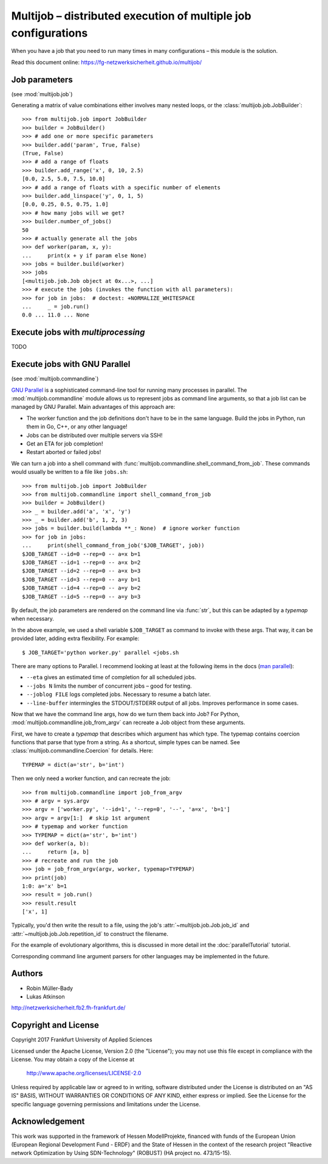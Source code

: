 ===============================================================
Multijob – distributed execution of multiple job configurations
===============================================================

When you have a job that you need to run many times in many configurations – this module is the solution.

Read this document online: https://fg-netzwerksicherheit.github.io/multijob/

Job parameters
==============

(see :mod:`multijob.job`)

Generating a matrix of value combinations either involves many nested loops,
or the :class:`multijob.job.JobBuilder`::

    >>> from multijob.job import JobBuilder
    >>> builder = JobBuilder()
    >>> # add one or more specific parameters
    >>> builder.add('param', True, False)
    (True, False)
    >>> # add a range of floats
    >>> builder.add_range('x', 0, 10, 2.5)
    [0.0, 2.5, 5.0, 7.5, 10.0]
    >>> # add a range of floats with a specific number of elements
    >>> builder.add_linspace('y', 0, 1, 5)
    [0.0, 0.25, 0.5, 0.75, 1.0]
    >>> # how many jobs will we get?
    >>> builder.number_of_jobs()
    50
    >>> # actually generate all the jobs
    >>> def worker(param, x, y):
    ...     print(x + y if param else None)
    >>> jobs = builder.build(worker)
    >>> jobs
    [<multijob.job.Job object at 0x...>, ...]
    >>> # execute the jobs (invokes the function with all parameters):
    >>> for job in jobs:  # doctest: +NORMALIZE_WHITESPACE
    ...     _ = job.run()
    0.0 ... 11.0 ... None

Execute jobs with `multiprocessing`
===================================

TODO

Execute jobs with GNU Parallel
==============================

(see :mod:`multijob.commandline`)

`GNU Parallel <https://www.gnu.org/software/parallel/>`_ is a sophisticated command-line tool for running many processes in parallel.
The :mod:`multijob.commandline` module allows us to represent jobs as command line arguments, so that a job list can be managed by GNU Parallel.
Main advantages of this approach are:

- The worker function and the job definitions don't have to be in the same language. Build the jobs in Python, run them in Go, C++, or any other language!
- Jobs can be distributed over multiple servers via SSH!
- Get an ETA for job completion!
- Restart aborted or failed jobs!

We can turn a job into a shell command with :func:`multijob.commandline.shell_command_from_job`. These commands would usually be written to a file like ``jobs.sh``::

    >>> from multijob.job import JobBuilder
    >>> from multijob.commandline import shell_command_from_job
    >>> builder = JobBuilder()
    >>> _ = builder.add('a', 'x', 'y')
    >>> _ = builder.add('b', 1, 2, 3)
    >>> jobs = builder.build(lambda **_: None)  # ignore worker function
    >>> for job in jobs:
    ...     print(shell_command_from_job('$JOB_TARGET', job))
    $JOB_TARGET --id=0 --rep=0 -- a=x b=1
    $JOB_TARGET --id=1 --rep=0 -- a=x b=2
    $JOB_TARGET --id=2 --rep=0 -- a=x b=3
    $JOB_TARGET --id=3 --rep=0 -- a=y b=1
    $JOB_TARGET --id=4 --rep=0 -- a=y b=2
    $JOB_TARGET --id=5 --rep=0 -- a=y b=3

By default, the job parameters are rendered on the command line via :func:`str`, but this can be adapted by a *typemap* when necessary.

In the above example, we used a shell variable ``$JOB_TARGET`` as command to invoke with these args. That way, it can be provided later, adding extra flexibility. For example::

    $ JOB_TARGET='python worker.py' parallel <jobs.sh

There are many options to Parallel.
I recommend looking at least at the following items in the docs (`man parallel <https://www.gnu.org/software/parallel/man.html>`_):

- ``--eta`` gives an estimated time of completion for all scheduled jobs.
- ``--jobs N`` limits the number of concurrent jobs – good for testing.
- ``--joblog FILE`` logs completed jobs. Necessary to resume a batch later.
- ``--line-buffer`` intermingles the STDOUT/STDERR output of all jobs. Improves performance in some cases.

Now that we have the command line args, how do we turn them back into Job?
For Python, :mod:`multijob.commandline.job_from_argv` can recreate a Job object from these arguments.

First, we have to create a *typemap* that describes which argument has which type. The typemap contains coercion functions that parse that type from a string. As a shortcut, simple types can be named. See :class:`multijob.commandline.Coercion` for details. Here::

    TYPEMAP = dict(a='str', b='int')

Then we only need a worker function, and can recreate the job::

    >>> from multijob.commandline import job_from_argv
    >>> # argv = sys.argv
    >>> argv = ['worker.py', '--id=1', '--rep=0', '--', 'a=x', 'b=1']
    >>> argv = argv[1:]  # skip 1st argument
    >>> # typemap and worker function
    >>> TYPEMAP = dict(a='str', b='int')
    >>> def worker(a, b):
    ...     return [a, b]
    >>> # recreate and run the job
    >>> job = job_from_argv(argv, worker, typemap=TYPEMAP)
    >>> print(job)
    1:0: a='x' b=1
    >>> result = job.run()
    >>> result.result
    ['x', 1]

Typically, you'd then write the result to a file, using the job's :attr:`~multijob.job.Job.job_id` and :attr:`~multijob.job.Job.repetition_id` to construct the filename.

For the example of evolutionary algorithms, this is discussed in more detail int the :doc:`parallelTutorial` tutorial.

Corresponding command line argument parsers for other languages may be implemented in the future.

Authors
=======

-   Robin Müller-Bady
-   Lukas Atkinson

http://netzwerksicherheit.fb2.fh-frankfurt.de/

Copyright and License
=====================

Copyright 2017 Frankfurt University of Applied Sciences


Licensed under the Apache License, Version 2.0 (the "License");
you may not use this file except in compliance with the License.
You may obtain a copy of the License at

    http://www.apache.org/licenses/LICENSE-2.0

Unless required by applicable law or agreed to in writing, software
distributed under the License is distributed on an "AS IS" BASIS,
WITHOUT WARRANTIES OR CONDITIONS OF ANY KIND, either express or implied.
See the License for the specific language governing permissions and
limitations under the License.

Acknowledgement
===============
This work was supported in the framework of Hessen ModellProjekte, financed with funds of the European Union (European Regional Development Fund - ERDF) and the State of Hessen in the context of the research project "Reactive network Optimization by Using SDN-Technology" (ROBUST) (HA project no. 473/15-15).
